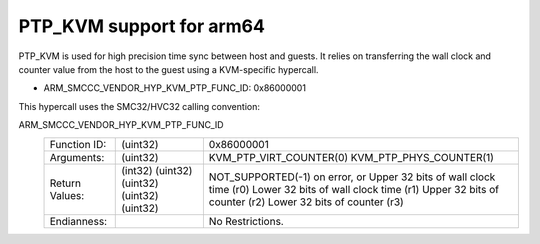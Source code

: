 .. SPDX-License-Identifier: GPL-2.0

PTP_KVM support for arm64
=========================

PTP_KVM is used for high precision time sync between host and guests.
It relies on transferring the wall clock and counter value from the
host to the guest using a KVM-specific hypercall.

* ARM_SMCCC_VENDOR_HYP_KVM_PTP_FUNC_ID: 0x86000001

This hypercall uses the SMC32/HVC32 calling convention:

ARM_SMCCC_VENDOR_HYP_KVM_PTP_FUNC_ID
    ==============    ========    =====================================
    Function ID:      (uint32)    0x86000001
    Arguments:        (uint32)    KVM_PTP_VIRT_COUNTER(0)
                                  KVM_PTP_PHYS_COUNTER(1)
    Return Values:    (int32)     NOT_SUPPORTED(-1) on error, or
                      (uint32)    Upper 32 bits of wall clock time (r0)
                      (uint32)    Lower 32 bits of wall clock time (r1)
                      (uint32)    Upper 32 bits of counter (r2)
                      (uint32)    Lower 32 bits of counter (r3)
    Endianness:                   No Restrictions.
    ==============    ========    =====================================

